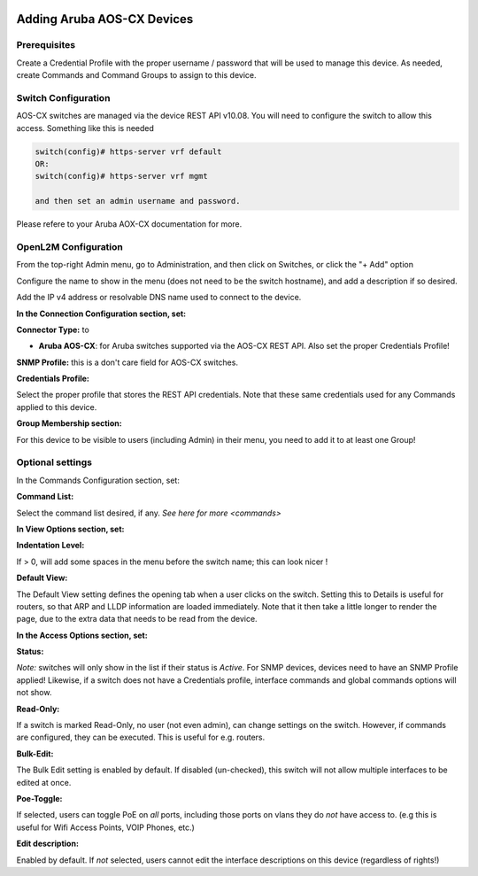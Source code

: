 .. image:: ../_static/openl2m_logo.png

===========================
Adding Aruba AOS-CX Devices
===========================

Prerequisites
-------------

Create a Credential Profile with the proper username / password that will be used to manage this device.
As needed, create Commands and Command Groups to assign to this device.

Switch Configuration
--------------------

AOS-CX switches are managed via the device REST API v10.08.  You will need to configure the switch to allow this access.
Something like this is needed

.. code-block:: bash

    switch(config)# https-server vrf default
    OR:
    switch(config)# https-server vrf mgmt

    and then set an admin username and password.

Please refere to your Aruba AOX-CX documentation for more.


OpenL2M Configuration
---------------------

From the top-right Admin menu, go to Administration, and then click on Switches, or click the "+ Add" option

Configure the name to show in the menu (does not need to be the switch hostname),
and add a description if so desired.

Add the IP v4 address or resolvable DNS name used to connect to the device.


**In the Connection Configuration section, set:**


**Connector Type:** to

* **Aruba AOS-CX**: for Aruba switches supported via the AOS-CX REST API. Also set the proper Credentials Profile!


**SNMP Profile:** this is a don't care field for AOS-CX switches.


**Credentials Profile:**

Select the proper profile that stores the REST API credentials. Note that these same credentials used for any Commands applied to this device.


**Group Membership section:**

For this device to be visible to users (including Admin) in their menu, you need to add it to at least one Group!


Optional settings
-----------------

In the Commands Configuration section, set:

**Command List:**

Select the command list desired, if any. `See here for more <commands>`


**In View Options section, set:**

**Indentation Level:**

If > 0, will add some spaces in the menu before the switch name; this can look nicer !

**Default View:**

The Default View setting defines the opening tab when a user clicks on the
switch. Setting this to Details is useful for routers, so that ARP and
LLDP information are loaded immediately. Note that it then take a little longer
to render the page, due to the extra data that needs to be read
from the device.


**In the Access Options section, set:**

**Status:**

*Note:* switches will only show in the list if their status is *Active*.
For SNMP devices, devices need to have an SNMP Profile applied! Likewise, if a switch does not have
a Credentials profile, interface commands and global commands options will not show.

**Read-Only:**

If a switch is marked Read-Only, no user (not even admin), can change settings
on the switch. However, if commands are configured, they can be executed.
This is useful for e.g. routers.

**Bulk-Edit:**

The Bulk Edit setting is enabled by default. If disabled (un-checked),
this switch will not allow multiple interfaces to be edited at once.

**Poe-Toggle:**

If selected, users can toggle PoE on *all* ports, including those ports on vlans they do *not* have access to.
(e.g this is useful for Wifi Access Points, VOIP Phones, etc.)

**Edit description:**

Enabled by default. If *not* selected, users cannot edit the interface descriptions
on this device (regardless of rights!)

